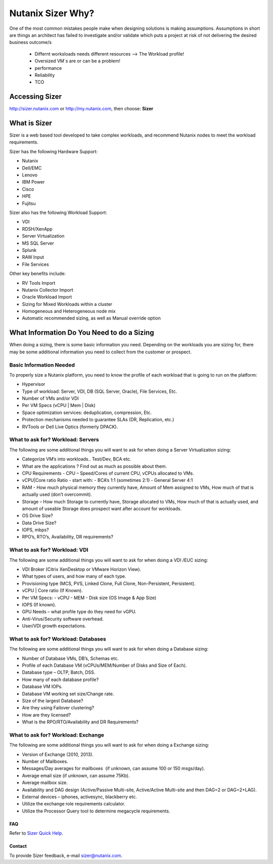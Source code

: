.. _what_is_sizer:

--------------------------
Nutanix Sizer Why?
--------------------------

One of the most common mistakes people make when designing solutions is making assumptions. Assumptions in short are things an architect has failed to investigate and/or validate which puts a project at risk of not delivering the desired business outcome/s

  * Differnt worksloads needs different resources --> The Workload profile!
  * Oversized VM`s are or can be a problem!
  * performance
  * Reliability
  * TCO

Accessing Sizer
+++++++++++++++

http://sizer.nutanix.com or http://my.nutanix.com, then choose: **Sizer**

What is Sizer
+++++++++++++

Sizer is a web based tool developed to take complex workloads, and recommend Nutanix nodes to meet the workload requirements.

Sizer has the following Hardware Support:

- Nutanix
- Dell/EMC
- Lenovo
- IBM Power
- Cisco
- HPE
- Fujitsu

Sizer also has the following Workload Support:

- VDI
- RDSH/XenApp
- Server Virtualization
- MS SQL Server
- Splunk
- RAW Input
- File Services

Other key benefits include:

- RV Tools Import
- Nutanix Collector Import
- Oracle Workload Import 
- Sizing for Mixed Workloads within a cluster
- Homogeneous and Heterogeneous node mix
- Automatic recommended sizing, as well as Manual override option

What Information Do You Need to do a Sizing
+++++++++++++++++++++++++++++++++++++++++++

When doing a sizing, there is some basic information you need. Depending on the workloads you are sizing for, there may be some additional information you need to collect from the customer or prospect.

Basic Information Needed
........................

To properly size a Nutanix platform, you need to know the profile of each workload that is going to run on the platform:

- Hypervisor
- Type of workload: Server, VDI, DB (SQL Server, Oracle), File Services, Etc.
- Number of VMs and/or VDI
- Per VM Specs (vCPU | Mem | Disk)
- Space optimization services: deduplication, compression, Etc.
- Protection mechanisms needed to guarantee SLAs (DR, Replication, etc.)
- RVTools or Dell Live Optics (formerly DPACK).

What to ask for? Workload: Servers
..................................

The following are some additional things you will want to ask for when doing a Server Virtualization sizing:

- Categorize VM’s into workloads.. Test/Dev, BCA etc.
- What are the applications ? Find out as much as possible about them.
- CPU Requirements - CPU – Speed/Cores of current CPU, vCPUs allocated to VMs.
- vCPU|Core ratio Ratio - start with:
  - BCA’s 1:1 (sometimes 2:1)
  - General Server 4:1
- RAM - How much physical memory they currently have, Amount of Mem assigned to VMs, How much of that is actually used (don’t overcommit).
- Storage – How much Storage to currently have, Storage allocated to VMs, How much of that is actually used, and amount of useable Storage does prospect want after account for workloads.
- OS Drive Size?
- Data Drive Size?
- IOPS, mbps?
- RPO’s, RTO’s, Availability, DR requirements?

What to ask for? Workload: VDI
..............................

The following are some additional things you will want to ask for when doing a VDI /EUC sizing:

- VDI Broker (Citrix XenDesktop or VMware Horizon View).
- What types of users, and how many of each type.
- Provisioning type (MCS, PVS, Linked Clone, Full Clone, Non-Persistent, Persistent).
- vCPU | Core ratio (If Known).
- Per VM Specs:
  - vCPU
  - MEM
  - Disk size (OS Image & App Size)
- IOPS (If known).
- GPU Needs – what profile type do they need for vGPU.
- Anti-Virus/Security software overhead.
- User/VDI growth expectations.

What to ask for? Workload: Databases
....................................

The following are some additional things you will want to ask for when doing a Database sizing:

- Number of Database VMs, DB’s, Schemas etc.
- Profile of each Database VM (vCPUs/MEM/Number of Disks and Size of Each).
- Database type – OLTP, Batch, DSS.
- How many of each database profile?
- Database VM IOPs.
- Database VM working set size/Change rate.
- Size of the largest Database?
- Are they using Failover clustering?
- How are they licensed?
- What is the RPO/RTO/Availability and DR Requirements?

What to ask for? Workload: Exchange
...................................

The following are some additional things you will want to ask for when doing a Exchange sizing:

- Version of Exchange (2010, 2013).
- Number of Mailboxes.
- Messages/Day averages for mailboxes  (if unknown, can assume 100 or 150 msgs/day).
- Average email size (if unknown, can assume 75Kb).
- Average mailbox size.
- Availability and DAG design (Active/Passive Multi-site, Active/Active Multi-site and then DAG=2 or DAG=2+LAG).
- External devices – iphones, activesync, blackberry etc.
- Utilize the exchange role requirements calculator.
- Utilize the Processor Query tool to determine megacycle requirements.

FAQ
---

Refer to `Sizer Quick Help <https://services.nutanix.com/#/faqs>`_.

Contact
-------

To provide Sizer feedback, e-mail sizer@nutanix.com.
